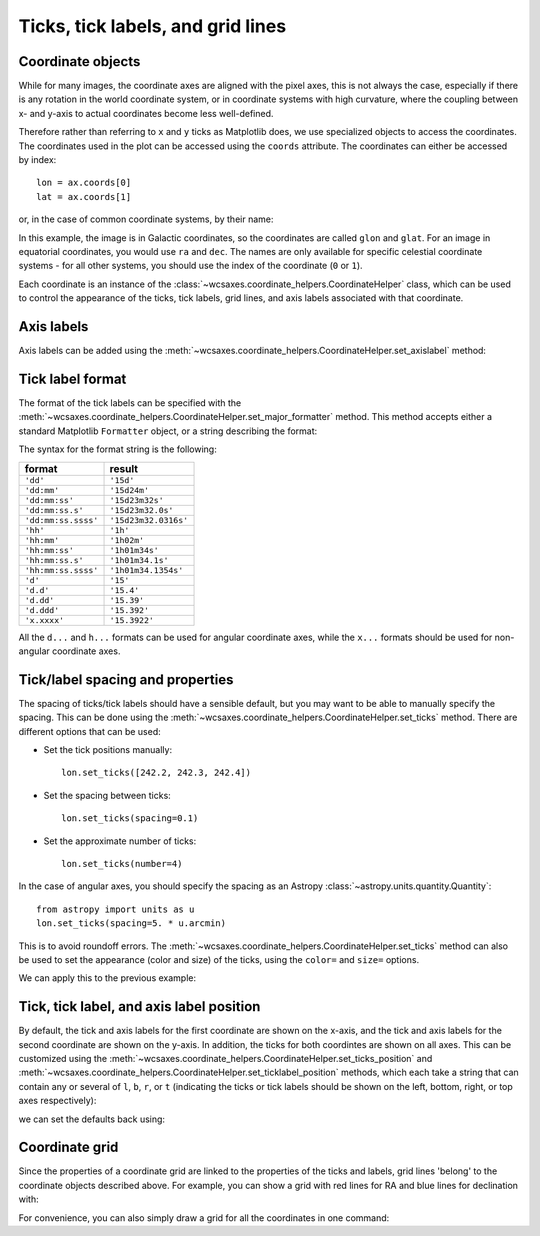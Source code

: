 ==================================
Ticks, tick labels, and grid lines
==================================

Coordinate objects
==================

While for many images, the coordinate axes are aligned with the pixel axes,
this is not always the case, especially if there is any rotation in the world
coordinate system, or in coordinate systems with high curvature, where the
coupling between x- and y-axis to actual coordinates become less well-defined.

Therefore rather than referring to ``x`` and ``y`` ticks as Matplotlib does,
we use specialized objects to access the coordinates. The coordinates used in
the plot can be accessed using the ``coords`` attribute. The coordinates can
either be accessed by index::

    lon = ax.coords[0]
    lat = ax.coords[1]

or, in the case of common coordinate systems, by their name:

.. plot::
   :context:
   :include-source:
   :nofigs:

    lon = ax.coords['glon']
    lat = ax.coords['glat']

In this example, the image is in Galactic coordinates, so the coordinates are
called ``glon`` and ``glat``. For an image in equatorial coordinates, you
would use ``ra`` and ``dec``. The names are only available for specific celestial coordinate systems - for all other systems, you should use the index of the coordinate (``0`` or ``1``).

Each coordinate is an instance of the :class:`~wcsaxes.coordinate_helpers.CoordinateHelper`
class, which can be used to control the appearance of the ticks, tick labels,
grid lines, and axis labels associated with that coordinate.

Axis labels
===========

Axis labels can be added using the :meth:`~wcsaxes.coordinate_helpers.CoordinateHelper.set_axislabel` method:

.. plot::
   :context:
   :include-source:
   :align: center

    lon.set_axislabel('Galactic Longitude')
    lat.set_axislabel('Galactic Latitude')

Tick label format
=================

The format of the tick labels can be specified with the
:meth:`~wcsaxes.coordinate_helpers.CoordinateHelper.set_major_formatter` method. This method accepts either a standard Matplotlib ``Formatter`` object, or a
string describing the format:

.. plot::
   :context:
   :include-source:
   :align: center

    lon.set_major_formatter('dd:mm')
    lat.set_major_formatter('dd:mm:ss.s')

The syntax for the format string is the following:

==================== ====================
       format              result
==================== ====================
``'dd'``              ``'15d'``
``'dd:mm'``           ``'15d24m'``
``'dd:mm:ss'``        ``'15d23m32s'``
``'dd:mm:ss.s'``      ``'15d23m32.0s'``
``'dd:mm:ss.ssss'``   ``'15d23m32.0316s'``
``'hh'``              ``'1h'``
``'hh:mm'``           ``'1h02m'``
``'hh:mm:ss'``        ``'1h01m34s'``
``'hh:mm:ss.s'``      ``'1h01m34.1s'``
``'hh:mm:ss.ssss'``   ``'1h01m34.1354s'``
``'d'``               ``'15'``
``'d.d'``             ``'15.4'``
``'d.dd'``            ``'15.39'``
``'d.ddd'``           ``'15.392'``
``'x.xxxx'``          ``'15.3922'``
==================== ====================

All the ``d...`` and ``h...`` formats can be used for angular coordinate axes,
while the ``x...`` formats should be used for non-angular coordinate axes.

Tick/label spacing and properties
=================================

The spacing of ticks/tick labels should have a sensible default, but you may
want to be able to manually specify the spacing. This can be done using the
:meth:`~wcsaxes.coordinate_helpers.CoordinateHelper.set_ticks` method. There are different
options that can be used:

* Set the tick positions manually::

      lon.set_ticks([242.2, 242.3, 242.4])

* Set the spacing between ticks::

      lon.set_ticks(spacing=0.1)

* Set the approximate number of ticks::

      lon.set_ticks(number=4)

In the case of angular axes, you should specify the spacing as an Astropy
:class:`~astropy.units.quantity.Quantity`::

      from astropy import units as u
      lon.set_ticks(spacing=5. * u.arcmin)

This is to avoid roundoff errors. The
:meth:`~wcsaxes.coordinate_helpers.CoordinateHelper.set_ticks` method can also be used to set the
appearance (color and size) of the ticks, using the ``color=`` and ``size=``
options.

We can apply this to the previous example:

.. plot::
   :context:
   :include-source:
   :align: center

    from astropy import units as u
    lon.set_ticks(spacing=10 * u.arcmin, color='white')
    lat.set_ticks(spacing=10 * u.arcmin, color='white')

Tick, tick label, and axis label position
=========================================

By default, the tick and axis labels for the first coordinate are shown on the
x-axis, and the tick and axis labels for the second coordinate are shown on
the y-axis. In addition, the ticks for both coordintes are shown on all axes.
This can be customized using the
:meth:`~wcsaxes.coordinate_helpers.CoordinateHelper.set_ticks_position` and
:meth:`~wcsaxes.coordinate_helpers.CoordinateHelper.set_ticklabel_position` methods, which each
take a string that can contain any or several of ``l``, ``b``, ``r``, or ``t``
(indicating the ticks or tick labels should be shown on the left, bottom,
right, or top axes respectively):

.. plot::
   :context:
   :include-source:
   :align: center

    lon.set_ticks_position('bt')
    lon.set_ticklabel_position('bt')
    lon.set_axislabel_position('bt')
    lat.set_ticks_position('lr')
    lat.set_ticklabel_position('lr')
    lat.set_axislabel_position('lr')

we can set the defaults back using:

.. plot::
   :context:
   :include-source:
   :align: center

    lon.set_ticks_position('all')
    lon.set_ticklabel_position('b')
    lon.set_axislabel_position('b')
    lat.set_ticks_position('all')
    lat.set_ticklabel_position('l')
    lat.set_axislabel_position('l')


Coordinate grid
===============

Since the properties of a coordinate grid are linked to the properties of the
ticks and labels, grid lines 'belong' to the coordinate objects described
above. For example, you can show a grid with red lines for RA and blue lines
for declination with:

.. plot::
   :context:
   :include-source:
   :align: center

    lon.grid(color='yellow', alpha=0.5)
    lat.grid(color='orange', alpha=0.5)

For convenience, you can also simply draw a grid for all the coordinates in
one command:

.. plot::
   :context:
   :include-source:
   :align: center

    ax.coords.grid(color='white', alpha=0.3)